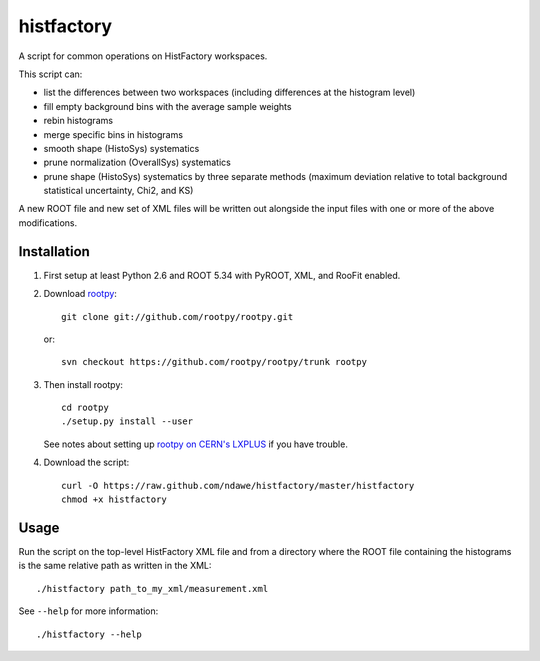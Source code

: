 
histfactory
===========

A script for common operations on HistFactory workspaces.

This script can:

* list the differences between two workspaces (including differences at the
  histogram level)
* fill empty background bins with the average sample weights
* rebin histograms
* merge specific bins in histograms
* smooth shape (HistoSys) systematics
* prune normalization (OverallSys) systematics
* prune shape (HistoSys) systematics by three separate methods (maximum
  deviation relative to total background statistical uncertainty, Chi2, and KS)

A new ROOT file and new set of XML files will be written out alongside the
input files with one or more of the above modifications.

Installation
------------

1. First setup at least Python 2.6 and ROOT 5.34 with PyROOT, XML,
   and RooFit enabled.

2. Download `rootpy <https://github.com/rootpy/rootpy>`_::

      git clone git://github.com/rootpy/rootpy.git

   or::

      svn checkout https://github.com/rootpy/rootpy/trunk rootpy

3. Then install rootpy::

      cd rootpy
      ./setup.py install --user

   See notes about setting up `rootpy on CERN's LXPLUS
   <https://github.com/rootpy/rootpy#try-rootpy-on-cerns-lxplus>`_ if you have
   trouble.


4. Download the script::

    curl -O https://raw.github.com/ndawe/histfactory/master/histfactory
    chmod +x histfactory

Usage
-----

Run the script on the top-level HistFactory XML file and from a directory where
the ROOT file containing the histograms is the same relative path as written in
the XML::

    ./histfactory path_to_my_xml/measurement.xml

See ``--help`` for more information::

    ./histfactory --help
